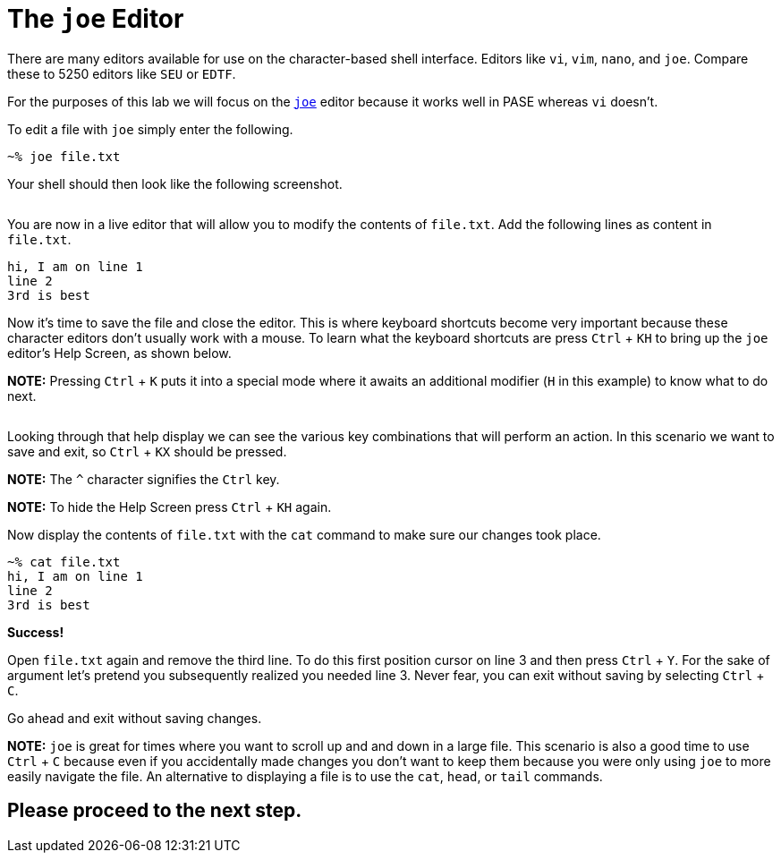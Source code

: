 # The `joe` Editor

There are many editors available for use on the character-based shell interface.  Editors like `vi`, `vim`, `nano`, and `joe`.  Compare these to 5250 editors like `SEU` or `EDTF`.

For the purposes of this lab we will focus on the http://joe-editor.sourceforge.net/[`joe`] editor because it works well in PASE whereas `vi` doesn't.

To edit a file with `joe` simply enter the following.

```
~% joe file.txt
```

Your shell should then look like the following screenshot.

image:/assets/joe_editor_filedottxt.png[alt=""]

You are now in a live editor that will allow you to modify the contents of `file.txt`.  Add the following lines as content in `file.txt`.

```
hi, I am on line 1
line 2
3rd is best
```

Now it's time to save the file and close the editor.  This is where keyboard shortcuts become very important because these character editors don't usually work with a mouse.  To learn what the keyboard shortcuts are press `Ctrl` + `KH` to bring up the `joe` editor's Help Screen, as shown below.

**NOTE:** Pressing `Ctrl` + `K` puts it into a special mode where it awaits an additional modifier (`H` in this example) to know what to do next.  

image:/assets/joe_editor2_help.png[alt=""]

Looking through that help display we can see the various key combinations that will perform an action.  In this scenario we want to save and exit, so `Ctrl` + `KX` should be pressed.  

**NOTE:** The `^` character signifies the `Ctrl` key.

**NOTE:** To hide the Help Screen press `Ctrl` + `KH` again.

Now display the contents of `file.txt` with the `cat` command to make sure our changes took place.

```
~% cat file.txt                                                
hi, I am on line 1
line 2
3rd is best
```

**Success!**

Open `file.txt` again and remove the third line.  To do this first position cursor on line 3 and then press `Ctrl` + `Y`.  For the sake of argument let's pretend you subsequently realized you needed line 3.  Never fear, you can exit without saving by selecting `Ctrl` + `C`.  

Go ahead and exit without saving changes.

**NOTE:** `joe` is great for times where you want to scroll up and and down in a large file.  This scenario is also a good time to use `Ctrl` + `C` because even if you accidentally made changes you don't want to keep them because you were only using `joe` to more easily navigate the file.  An alternative to displaying a file is to use the `cat`, `head`, or `tail` commands.

## Please proceed to the next step.